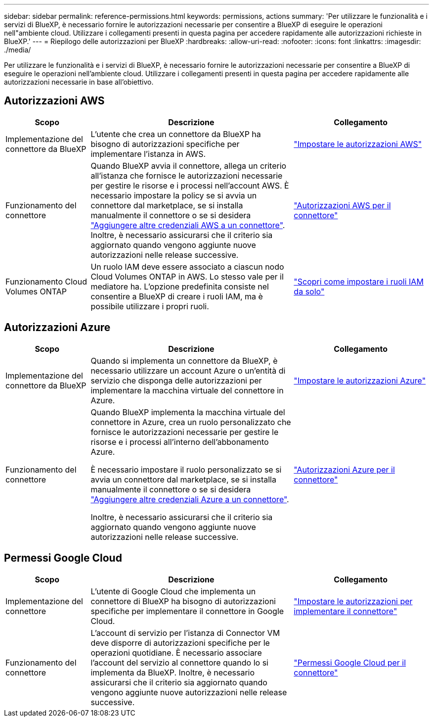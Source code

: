 ---
sidebar: sidebar 
permalink: reference-permissions.html 
keywords: permissions, actions 
summary: 'Per utilizzare le funzionalità e i servizi di BlueXP, è necessario fornire le autorizzazioni necessarie per consentire a BlueXP di eseguire le operazioni nell"ambiente cloud. Utilizzare i collegamenti presenti in questa pagina per accedere rapidamente alle autorizzazioni richieste in BlueXP.' 
---
= Riepilogo delle autorizzazioni per BlueXP
:hardbreaks:
:allow-uri-read: 
:nofooter: 
:icons: font
:linkattrs: 
:imagesdir: ./media/


[role="lead"]
Per utilizzare le funzionalità e i servizi di BlueXP, è necessario fornire le autorizzazioni necessarie per consentire a BlueXP di eseguire le operazioni nell'ambiente cloud. Utilizzare i collegamenti presenti in questa pagina per accedere rapidamente alle autorizzazioni necessarie in base all'obiettivo.



== Autorizzazioni AWS

[cols="25,60,40"]
|===
| Scopo | Descrizione | Collegamento 


| Implementazione del connettore da BlueXP | L'utente che crea un connettore da BlueXP ha bisogno di autorizzazioni specifiche per implementare l'istanza in AWS. | link:task-set-up-permissions-aws.html["Impostare le autorizzazioni AWS"] 


| Funzionamento del connettore | Quando BlueXP avvia il connettore, allega un criterio all'istanza che fornisce le autorizzazioni necessarie per gestire le risorse e i processi nell'account AWS. È necessario impostare la policy se si avvia un connettore dal marketplace, se si installa manualmente il connettore o se si desidera link:task-adding-aws-accounts.html#add-credentials-to-a-connector["Aggiungere altre credenziali AWS a un connettore"]. Inoltre, è necessario assicurarsi che il criterio sia aggiornato quando vengono aggiunte nuove autorizzazioni nelle release successive. | link:reference-permissions-aws.html["Autorizzazioni AWS per il connettore"] 


| Funzionamento Cloud Volumes ONTAP | Un ruolo IAM deve essere associato a ciascun nodo Cloud Volumes ONTAP in AWS. Lo stesso vale per il mediatore ha. L'opzione predefinita consiste nel consentire a BlueXP di creare i ruoli IAM, ma è possibile utilizzare i propri ruoli. | https://docs.netapp.com/us-en/bluexp-cloud-volumes-ontap/task-set-up-iam-roles.html["Scopri come impostare i ruoli IAM da solo"^] 
|===


== Autorizzazioni Azure

[cols="25,60,40"]
|===
| Scopo | Descrizione | Collegamento 


| Implementazione del connettore da BlueXP | Quando si implementa un connettore da BlueXP, è necessario utilizzare un account Azure o un'entità di servizio che disponga delle autorizzazioni per implementare la macchina virtuale del connettore in Azure. | link:task-set-up-permissions-azure.html["Impostare le autorizzazioni Azure"] 


| Funzionamento del connettore  a| 
Quando BlueXP implementa la macchina virtuale del connettore in Azure, crea un ruolo personalizzato che fornisce le autorizzazioni necessarie per gestire le risorse e i processi all'interno dell'abbonamento Azure.

È necessario impostare il ruolo personalizzato se si avvia un connettore dal marketplace, se si installa manualmente il connettore o se si desidera link:task-adding-azure-accounts.html#adding-additional-azure-credentials-to-cloud-manager["Aggiungere altre credenziali Azure a un connettore"].

Inoltre, è necessario assicurarsi che il criterio sia aggiornato quando vengono aggiunte nuove autorizzazioni nelle release successive.
 a| 
link:reference-permissions-azure.html["Autorizzazioni Azure per il connettore"]

|===


== Permessi Google Cloud

[cols="25,60,40"]
|===
| Scopo | Descrizione | Collegamento 


| Implementazione del connettore | L'utente di Google Cloud che implementa un connettore di BlueXP ha bisogno di autorizzazioni specifiche per implementare il connettore in Google Cloud. | link:task-set-up-permissions-google.html#set-up-permissions-to-create-the-connector-from-bluexp-or-gcloud["Impostare le autorizzazioni per implementare il connettore"] 


| Funzionamento del connettore | L'account di servizio per l'istanza di Connector VM deve disporre di autorizzazioni specifiche per le operazioni quotidiane. È necessario associare l'account del servizio al connettore quando lo si implementa da BlueXP. Inoltre, è necessario assicurarsi che il criterio sia aggiornato quando vengono aggiunte nuove autorizzazioni nelle release successive. | link:reference-permissions-gcp.html["Permessi Google Cloud per il connettore"] 
|===